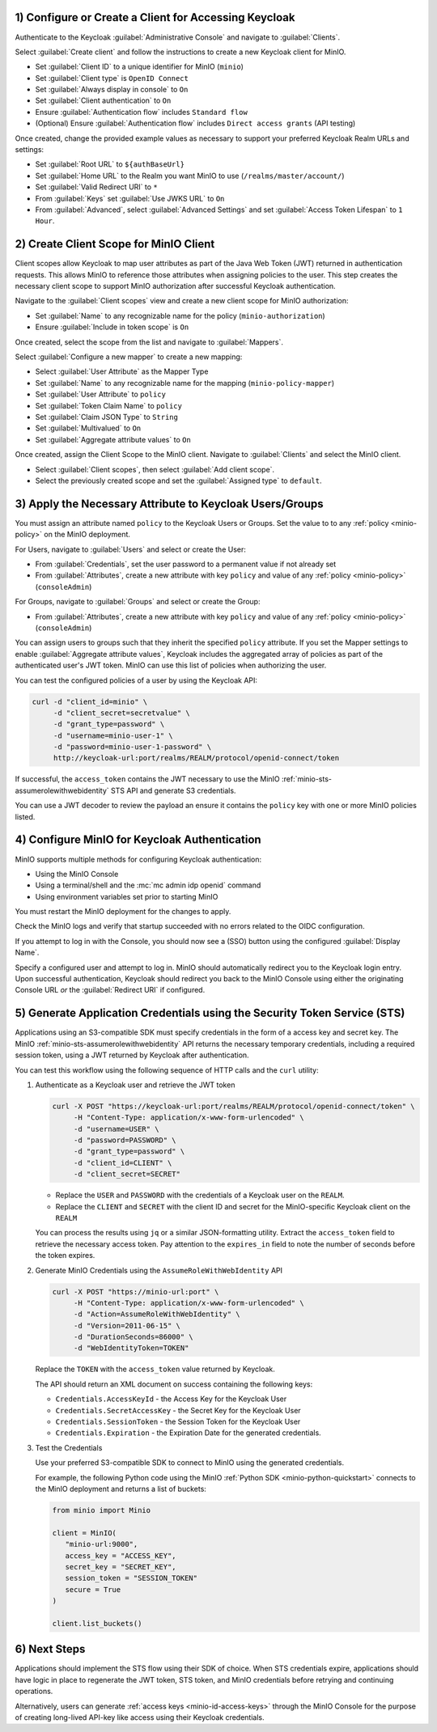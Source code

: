 1) Configure or Create a Client for Accessing Keycloak
~~~~~~~~~~~~~~~~~~~~~~~~~~~~~~~~~~~~~~~~~~~~~~~~~~~~~~

Authenticate to the Keycloak :guilabel:`Administrative Console` and navigate to :guilabel:`Clients`.

Select :guilabel:`Create client` and follow the instructions to create a new Keycloak client for MinIO.

- Set :guilabel:`Client ID` to a unique identifier for MinIO (``minio``)
- Set :guilabel:`Client type` is ``OpenID Connect``
- Set :guilabel:`Always display in console` to ``On``
- Set :guilabel:`Client authentication` to ``On``
- Ensure :guilabel:`Authentication flow` includes ``Standard flow``
- (Optional) Ensure :guilabel:`Authentication flow` includes ``Direct access grants`` (API testing)

Once created, change the provided example values as necessary to support your preferred Keycloak Realm URLs and settings:

- Set :guilabel:`Root URL` to ``${authBaseUrl}``
- Set :guilabel:`Home URL` to the Realm you want MinIO to use (``/realms/master/account/``)
- Set :guilabel:`Valid Redirect URI` to ``*``
- From :guilabel:`Keys` set :guilabel:`Use JWKS URL` to ``On``
- From :guilabel:`Advanced`, select :guilabel:`Advanced Settings` and set :guilabel:`Access Token Lifespan` to ``1 Hour``.

2) Create Client Scope for MinIO Client
~~~~~~~~~~~~~~~~~~~~~~~~~~~~~~~~~~~~~~~

Client scopes allow Keycloak to map user attributes as part of the Java Web Token (JWT) returned in authentication requests.
This allows MinIO to reference those attributes when assigning policies to the user.
This step creates the necessary client scope to support MinIO authorization after successful Keycloak authentication.

Navigate to the :guilabel:`Client scopes` view and create a new client scope for MinIO authorization:

- Set :guilabel:`Name` to any recognizable name for the policy (``minio-authorization``)
- Ensure :guilabel:`Include in token scope` is ``On``

Once created, select the scope from the list and navigate to :guilabel:`Mappers`.

Select :guilabel:`Configure a new mapper` to create a new mapping:

- Select :guilabel:`User Attribute` as the Mapper Type
- Set :guilabel:`Name` to any recognizable name for the mapping (``minio-policy-mapper``)
- Set :guilabel:`User Attribute` to ``policy``
- Set :guilabel:`Token Claim Name` to ``policy``
- Set :guilabel:`Claim JSON Type` to ``String``
- Set :guilabel:`Multivalued` to ``On``
- Set :guilabel:`Aggregate attribute values` to ``On``

Once created, assign the Client Scope to the MinIO client.
Navigate to :guilabel:`Clients` and select the MinIO client.

- Select :guilabel:`Client scopes`, then select :guilabel:`Add client scope`.
- Select the previously created scope and set the :guilabel:`Assigned type` to ``default``.

3) Apply the Necessary Attribute to Keycloak Users/Groups
~~~~~~~~~~~~~~~~~~~~~~~~~~~~~~~~~~~~~~~~~~~~~~~~~~~~~~~~~

You must assign an attribute named ``policy`` to the Keycloak Users or Groups. 
Set the value to to any :ref:`policy <minio-policy>` on the MinIO deployment.

For Users, navigate to :guilabel:`Users` and select or create the User:

- From :guilabel:`Credentials`, set the user password to a permanent value if not already set
- From :guilabel:`Attributes`, create a new attribute with key ``policy`` and value of any :ref:`policy <minio-policy>` (``consoleAdmin``)

For Groups, navigate to :guilabel:`Groups` and select or create the Group:

- From :guilabel:`Attributes`, create a new attribute with key ``policy`` and value of any :ref:`policy <minio-policy>` (``consoleAdmin``)

You can assign users to groups such that they inherit the specified ``policy`` attribute.
If you set the Mapper settings to enable :guilabel:`Aggregate attribute values`, Keycloak includes the aggregated array of policies as part of the authenticated user's JWT token.
MinIO can use this list of policies when authorizing the user.

You can test the configured policies of a user by using the Keycloak API:

.. code-block:: shell
   :class: copyable

   curl -d "client_id=minio" \
        -d "client_secret=secretvalue" \
        -d "grant_type=password" \
        -d "username=minio-user-1" \
        -d "password=minio-user-1-password" \
        http://keycloak-url:port/realms/REALM/protocol/openid-connect/token

If successful, the ``access_token`` contains the JWT necessary to use the MinIO :ref:`minio-sts-assumerolewithwebidentity` STS API and generate S3 credentials.

You can use a JWT decoder to review the payload an ensure it contains the ``policy`` key with one or more MinIO policies listed.

4) Configure MinIO for Keycloak Authentication
~~~~~~~~~~~~~~~~~~~~~~~~~~~~~~~~~~~~~~~~~~~~~~

MinIO supports multiple methods for configuring Keycloak authentication:

- Using the MinIO Console
- Using a terminal/shell and the :mc:`mc admin idp openid` command
- Using environment variables set prior to starting MinIO

.. tab-set::

   .. tab-item:: MinIO Console

      Log as a user with administrative privileges for the MinIO deployment such as a user with the :userpolicy:`consoleAdmin` policy.

      Select :guilabel:`Identity` from the left-hand navigation bar, then select :guilabel:`OpenID`.
      Select :guilabel:`Create Configuration` to create a new configuration.

      Enter the following information into the modal:

      - For :guilabel:`Name`, enter a unique name for the Keycloak instances 
      - For :guilabel:`Config URL`, specify the path to the ``.well-known/openid-configuration`` URL for your Keycloak server.
        For example, ``https://keycloak-url:port/realms/REALM/.well-known/openid-configuration``

        Ensure the ``REALM`` matches the Keycloak realm you want to use for authenticating users to MinIO
      - For :guilabel:`Client ID`, specify the name of the Keycloak client created in Step 1
      - For :guilabel:`Client Secret`, specify the secret credential value for the Keycloak client created in Step 1
      - For :guilabel:`Display Name`, specify the user-facing name the MinIO Console displays as part of the Single-Sign On (SSO) workflow for the configured Keycloak service
      - For :guilabel:`Scopes`, specify an OpenID scopes you want to include in the JWT, such as ``preferred_username`` or ``email``
        You can reference these scopes using supported OpenID policy variables for the purpose of programmatic policy configurations

      - For MinIO deployments only accessible from a load balancer or proxy, you may need to set :guilabel:`Redirect URI` to the hostname for the MinIO Console.
        
        You can otherwise leave this field blank and allow MinIO to automatically determine the appropriate redirect URI to send based on the hostname from which the Console login attempt originated.

      Select :guilabel:`Save` to save the configuration.

   .. tab-item:: CLI

      You can use the :mc:`mc admin idp openid add` command to create a new configuration for the Keycloak service.
      The command takes all supported :ref:`OpenID Configuration Settings <minio-open-id-config-settings>`:

      .. code-block:: shell
         :class: copyable

         mc admin idp openid add ALIAS keycloak \
            client_id=MINIO_CLIENT \
            client_secret=MINIO_CLIENT_SECRET \
            config_url="https://keycloak-url:9090/realms/REALM/.well-known/openid-configuration" \
            display_name="SSO_IDENTIFIER"
            scopes="openid,email,preferred_username" \
            redirect_uri="https://minio-console-url:9001/oauth_callback"

      - Replace ``keycloak`` with a unique identifier for this Keycloak configuration.

      - Replace ``MINIO_CLIENT`` and ``MINIO_CLIENT_SECRET`` with the Keycloak client ID and secret configured in Step 1

      - Replace ``config_url`` with the path to the ``.well-known/openid-configuration`` URL for your Keycloak server

      - Replace ``display_name`` with a user-facing name the MinIO Console displays as part of the Single-Sign On (SSO) workflow for the configured Keycloak service

      - Replace ``scopes`` with the OpenID scopes you want to include in the JWT, such as ``preferred_username`` or ``email``

      - For MinIO deployments only accessible from a load balancer or proxy, you may need to set ``redirect_uri`` to the hostname for the MinIO Console. 
        You can otherwise omit this field and direct MinIO to determine the appropriate URI based on the hostname from which the Console login attempt originated.

   .. tab-item:: Environment Variables

      Set the following :ref:`environment variables <minio-server-envvar-external-identity-management-openid>` in the appropriate configuration location, such as ``/etc/default/minio``.

      The following example code sets the minimum required environment variables related to configuring Keycloak as an external identity management provider. 
      Replace the suffix ``_KEYCLOAK`` with a unique identifier for this Keycloak configuration.


      .. code-block:: shell
         :class: copyable

         MINIO_IDENTITY_OPENID_CONFIG_URL_KEYCLOAK="https://keycloak-url:port/.well-known/openid-configuration"
         MINIO_IDENTITY_OPENID_CLIENT_ID_KEYCLOAK="MINIO_CLIENT"
         MINIO_IDENTITY_OPENID_CLIENT_SECRET_KEYCLOAK="MINIO_CLIENT_SECRET"
         MINIO_IDENTITY_OPENID_DISPLAY_NAME_KEYCLOAK="SSO_IDENTIFIER"
         MINIO_IDENTITY_OPENID_SCOPES="openid,email,preferred_username"
         MINIO_IDENTITY_OPENID_REDIRECT_URI="https://minio-console-url:9001/oauth_callback"

      - Replace ``MINIO_CLIENT`` and ``MINIO_CLIENT_SECRET`` with the Keycloak client ID and secret configured in Step 1

      - Replace ``CONFIG_URL`` with the path to the ``.well-known/openid-configuration`` URL for your Keycloak server

      - Replace ``SSO_IDENTIFIER`` with a user-facing name the MinIO Console displays as part of the Single-Sign On (SSO) workflow for the configured Keycloak service

      - Specify the OpenID scopes you want to include in the JWT, such as ``preferred_username`` or ``email``

      - For MinIO deployments only accessible from a load balancer or proxy, you may need to set ``REDIRECT_URI`` to the hostname for the MinIO Console. 
        You can otherwise omit this field and direct MinIO to determine the appropriate URI based on the hostname from which the Console login attempt originated.

      For complete documentation on these variables, see :ref:`minio-server-envvar-external-identity-management-openid`

You must restart the MinIO deployment for the changes to apply.

Check the MinIO logs and verify that startup succeeded with no errors related to the OIDC configuration.

If you attempt to log in with the Console, you should now see a (SSO) button using the configured :guilabel:`Display Name`.

Specify a configured user and attempt to log in.
MinIO should automatically redirect you to the Keycloak login entry.
Upon successful authentication, Keycloak should redirect you back to the MinIO Console using either the originating Console URL *or* the :guilabel:`Redirect URI` if configured.

5) Generate Application Credentials using the Security Token Service (STS)
~~~~~~~~~~~~~~~~~~~~~~~~~~~~~~~~~~~~~~~~~~~~~~~~~~~~~~~~~~~~~~~~~~~~~~~~~~

Applications using an S3-compatible SDK must specify credentials in the form of a access key and secret key.
The MinIO :ref:`minio-sts-assumerolewithwebidentity` API returns the necessary temporary credentials, including a required session token, using a JWT returned by Keycloak after authentication.

You can test this workflow using the following sequence of HTTP calls and the ``curl`` utility:

1. Authenticate as a Keycloak user and retrieve the JWT token

   .. code-block:: shell
      :class: copyable

      curl -X POST "https://keycloak-url:port/realms/REALM/protocol/openid-connect/token" \
           -H "Content-Type: application/x-www-form-urlencoded" \
           -d "username=USER" \
           -d "password=PASSWORD" \
           -d "grant_type=password" \
           -d "client_id=CLIENT" \
           -d "client_secret=SECRET"

   - Replace the ``USER`` and ``PASSWORD`` with the credentials of a Keycloak user on the ``REALM``.
   - Replace the ``CLIENT`` and ``SECRET`` with the client ID and secret for the MinIO-specific Keycloak client on the ``REALM``

   You can process the results using ``jq`` or a similar JSON-formatting utility.
   Extract the ``access_token`` field to retrieve the necessary access token.
   Pay attention to the ``expires_in`` field to note the number of seconds before the token expires.

2. Generate MinIO Credentials using the ``AssumeRoleWithWebIdentity`` API

   .. code-block:: shell
      :class: copyable

      curl -X POST "https://minio-url:port" \
           -H "Content-Type: application/x-www-form-urlencoded" \
           -d "Action=AssumeRoleWithWebIdentity" \
           -d "Version=2011-06-15" \
           -d "DurationSeconds=86000" \
           -d "WebIdentityToken=TOKEN"

   Replace the ``TOKEN`` with the ``access_token`` value returned by Keycloak.

   The API should return an XML document on success containing the following keys:
   
   - ``Credentials.AccessKeyId`` - the Access Key for the Keycloak User
   - ``Credentials.SecretAccessKey`` - the Secret Key for the Keycloak User
   - ``Credentials.SessionToken`` - the Session Token for the Keycloak User
   - ``Credentials.Expiration`` - the Expiration Date for the generated credentials.

3. Test the Credentials

   Use your preferred S3-compatible SDK to connect to MinIO using the generated credentials.

   For example, the following Python code using the MinIO :ref:`Python SDK <minio-python-quickstart>` connects to the MinIO deployment and returns a list of buckets:

   .. code-block:: python

      from minio import Minio

      client = MinIO(
         "minio-url:9000",
         access_key = "ACCESS_KEY",
         secret_key = "SECRET_KEY",
         session_token = "SESSION_TOKEN"
         secure = True
      )

      client.list_buckets()

6) Next Steps
~~~~~~~~~~~~~

Applications should implement the STS flow using their SDK of choice.
When STS credentials expire, applications should have logic in place to regenerate the JWT token, STS token, and MinIO credentials before retrying and continuing operations.

Alternatively, users can generate :ref:`access keys <minio-id-access-keys>` through the MinIO Console for the purpose of creating long-lived API-key like access using their Keycloak credentials.




